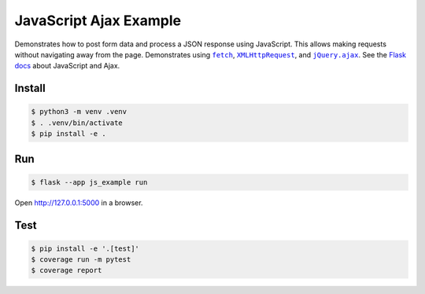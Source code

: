 JavaScript Ajax Example
=======================

Demonstrates how to post form data and process a JSON response using
JavaScript. This allows making requests without navigating away from the
page. Demonstrates using |fetch|_, |XMLHttpRequest|_,  and
|jQuery.ajax|_. See the `Flask docs`_ about JavaScript and Ajax.

.. |fetch| replace:: ``fetch``
.. _fetch: https://developer.mozilla.org/en-US/docs/Web/API/WindowOrWorkerGlobalScope/fetch

.. |XMLHttpRequest| replace:: ``XMLHttpRequest``
.. _XMLHttpRequest: https://developer.mozilla.org/en-US/docs/Web/API/XMLHttpRequest

.. |jQuery.ajax| replace:: ``jQuery.ajax``
.. _jQuery.ajax: https://api.jquery.com/jQuery.ajax/

.. _Flask docs: https://flask.palletsprojects.com/patterns/jquery/


Install
-------

.. code-block:: text

    $ python3 -m venv .venv
    $ . .venv/bin/activate
    $ pip install -e .


Run
---

.. code-block:: text

    $ flask --app js_example run

Open http://127.0.0.1:5000 in a browser.


Test
----

.. code-block:: text

    $ pip install -e '.[test]'
    $ coverage run -m pytest
    $ coverage report
